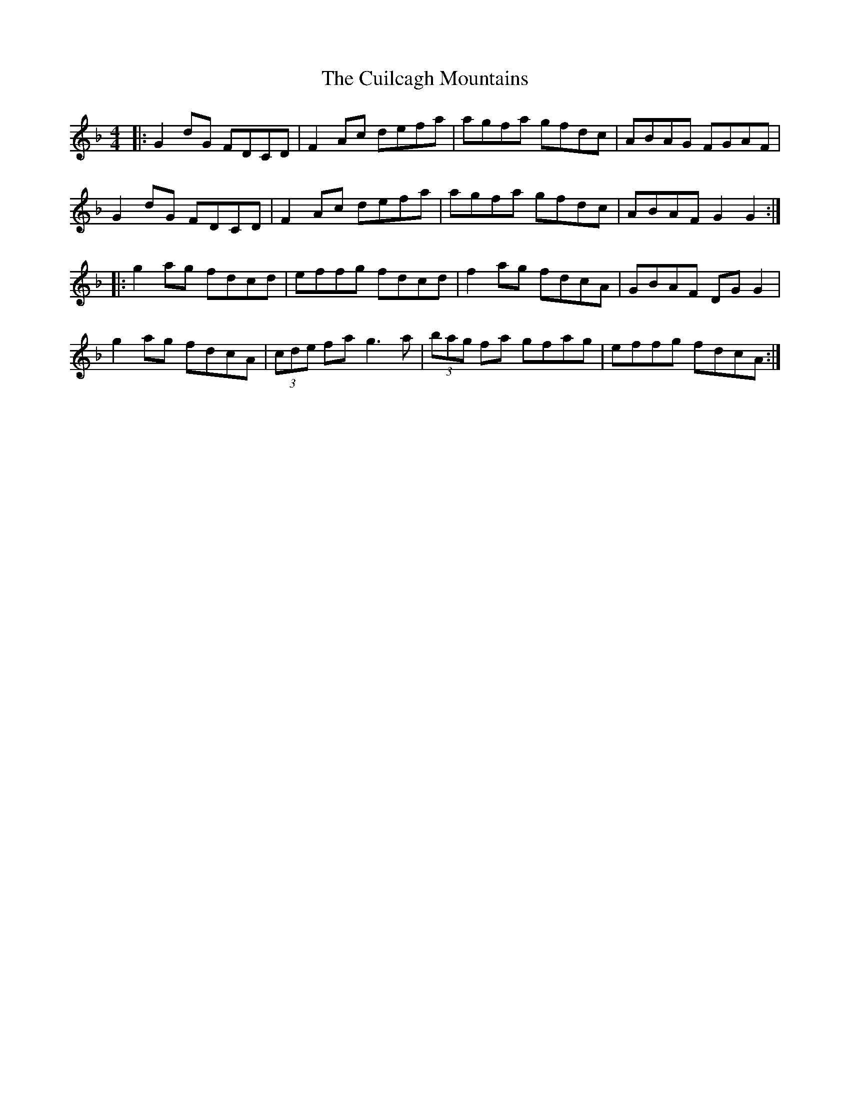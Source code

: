 X: 8837
T: Cuilcagh Mountains, The
R: reel
M: 4/4
K: Gdorian
|:G2 dG FDCD|F2 Ac defa|agfa gfdc|ABAG FGAF|
G2 dG FDCD|F2 Ac defa|agfa gfdc|ABAF G2G2:|
|:g2 ag fdcd|effg fdcd|f2 ag fdcA|GBAF DG G2|
g2 ag fdcA|(3cde fa g3a|(3bag fa gfag|effg fdcA:|

